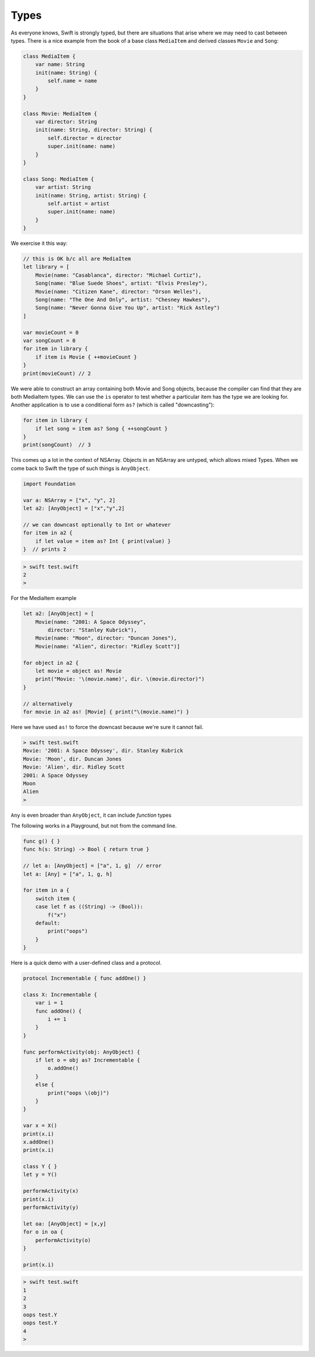 .. _types:

#####
Types
#####

As everyone knows, Swift is strongly typed, but there are situations that arise where we may need to cast between types.  There is a nice example from the book of a base class ``MediaItem`` and derived classes ``Movie`` and ``Song``:

.. sourcecode:: bash

    class MediaItem {
        var name: String
        init(name: String) {
            self.name = name
        }
    }

    class Movie: MediaItem {
        var director: String
        init(name: String, director: String) {
            self.director = director
            super.init(name: name)
        }
    }

    class Song: MediaItem {
        var artist: String
        init(name: String, artist: String) {
            self.artist = artist
            super.init(name: name)
        }
    }

We exercise it this way:

.. sourcecode:: bash

    // this is OK b/c all are MediaItem
    let library = [
        Movie(name: "Casablanca", director: "Michael Curtiz"),
        Song(name: "Blue Suede Shoes", artist: "Elvis Presley"),
        Movie(name: "Citizen Kane", director: "Orson Welles"),
        Song(name: "The One And Only", artist: "Chesney Hawkes"),
        Song(name: "Never Gonna Give You Up", artist: "Rick Astley")
    ]

    var movieCount = 0
    var songCount = 0
    for item in library {
        if item is Movie { ++movieCount }
    }
    print(movieCount) // 2

We were able to construct an array containing both Movie and Song objects, because the compiler can find that they are both MediaItem types.  We can use the ``is`` operator to test whether a particular item has the type we are looking for.  Another application is to use a conditional form ``as?`` (which is called "downcasting"):

.. sourcecode:: bash

    for item in library {
        if let song = item as? Song { ++songCount }
    }
    print(songCount)  // 3

This comes up a lot in the context of NSArray.  Objects in an NSArray are untyped, which allows mixed Types.  When we come back to Swift the type of such things is ``AnyObject``.

.. sourcecode:: bash

    import Foundation

    var a: NSArray = ["x", "y", 2]
    let a2: [AnyObject] = ["x","y",2]

    // we can downcast optionally to Int or whatever
    for item in a2 {
        if let value = item as? Int { print(value) }
    }  // prints 2
    
.. sourcecode:: bash

    > swift test.swift 
    2
    >

For the MediaItem example

.. sourcecode:: bash

    let a2: [AnyObject] = [
        Movie(name: "2001: A Space Odyssey",
            director: "Stanley Kubrick"),
        Movie(name: "Moon", director: "Duncan Jones"),
        Movie(name: "Alien", director: "Ridley Scott")]

    for object in a2 {
        let movie = object as! Movie
        print("Movie: '\(movie.name)', dir. \(movie.director)")
    }

    // alternatively
    for movie in a2 as! [Movie] { print("\(movie.name)") }

Here we have used ``as!`` to force the downcast because we're sure it cannot fail.
    
.. sourcecode:: bash

    > swift test.swift 
    Movie: '2001: A Space Odyssey', dir. Stanley Kubrick
    Movie: 'Moon', dir. Duncan Jones
    Movie: 'Alien', dir. Ridley Scott
    2001: A Space Odyssey
    Moon
    Alien
    >

``Any`` is even broader than ``AnyObject``, it can include *function* types

The following works in a Playground, but not from the command line.

.. sourcecode:: bash

    func g() { }
    func h(s: String) -> Bool { return true }

    // let a: [AnyObject] = ["a", 1, g]  // error
    let a: [Any] = ["a", 1, g, h]

    for item in a {
        switch item {
        case let f as ((String) -> (Bool)):
            f("x")
        default:
            print("oops")
        }
    }

Here is a quick demo with a user-defined class and a protocol.

.. sourcecode:: bash

    protocol Incrementable { func addOne() }

    class X: Incrementable {
        var i = 1
        func addOne() {
            i += 1
        }
    }

    func performActivity(obj: AnyObject) {
        if let o = obj as? Incrementable {
            o.addOne()
        }
        else {
            print("oops \(obj)")
        }
    }

    var x = X()
    print(x.i)
    x.addOne()
    print(x.i)

    class Y { }
    let y = Y()

    performActivity(x)
    print(x.i)
    performActivity(y)

    let oa: [AnyObject] = [x,y]
    for o in oa {
        performActivity(o)
    }

    print(x.i)

.. sourcecode:: bash

    > swift test.swift 
    1
    2
    3
    oops test.Y
    oops test.Y
    4
    >